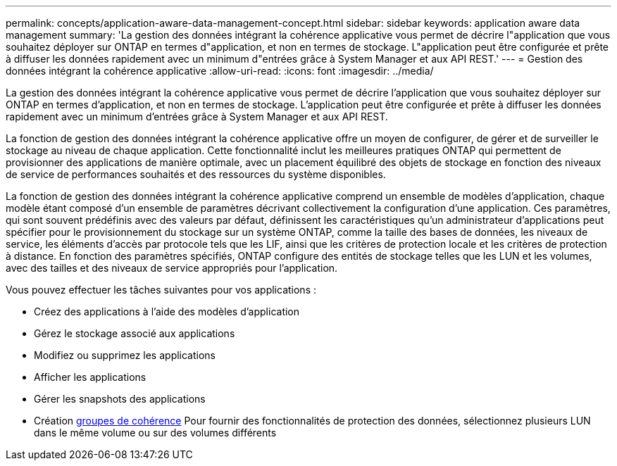 ---
permalink: concepts/application-aware-data-management-concept.html 
sidebar: sidebar 
keywords: application aware data management 
summary: 'La gestion des données intégrant la cohérence applicative vous permet de décrire l"application que vous souhaitez déployer sur ONTAP en termes d"application, et non en termes de stockage. L"application peut être configurée et prête à diffuser les données rapidement avec un minimum d"entrées grâce à System Manager et aux API REST.' 
---
= Gestion des données intégrant la cohérence applicative
:allow-uri-read: 
:icons: font
:imagesdir: ../media/


[role="lead"]
La gestion des données intégrant la cohérence applicative vous permet de décrire l'application que vous souhaitez déployer sur ONTAP en termes d'application, et non en termes de stockage. L'application peut être configurée et prête à diffuser les données rapidement avec un minimum d'entrées grâce à System Manager et aux API REST.

La fonction de gestion des données intégrant la cohérence applicative offre un moyen de configurer, de gérer et de surveiller le stockage au niveau de chaque application. Cette fonctionnalité inclut les meilleures pratiques ONTAP qui permettent de provisionner des applications de manière optimale, avec un placement équilibré des objets de stockage en fonction des niveaux de service de performances souhaités et des ressources du système disponibles.

La fonction de gestion des données intégrant la cohérence applicative comprend un ensemble de modèles d'application, chaque modèle étant composé d'un ensemble de paramètres décrivant collectivement la configuration d'une application. Ces paramètres, qui sont souvent prédéfinis avec des valeurs par défaut, définissent les caractéristiques qu'un administrateur d'applications peut spécifier pour le provisionnement du stockage sur un système ONTAP, comme la taille des bases de données, les niveaux de service, les éléments d'accès par protocole tels que les LIF, ainsi que les critères de protection locale et les critères de protection à distance. En fonction des paramètres spécifiés, ONTAP configure des entités de stockage telles que les LUN et les volumes, avec des tailles et des niveaux de service appropriés pour l'application.

Vous pouvez effectuer les tâches suivantes pour vos applications :

* Créez des applications à l'aide des modèles d'application
* Gérez le stockage associé aux applications
* Modifiez ou supprimez les applications
* Afficher les applications
* Gérer les snapshots des applications
* Création xref:../consistency-groups/index.html[groupes de cohérence] Pour fournir des fonctionnalités de protection des données, sélectionnez plusieurs LUN dans le même volume ou sur des volumes différents

